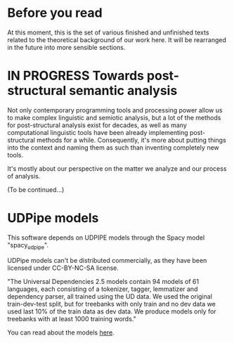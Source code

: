 * Before you read
At this moment, this is the set of various finished and unfinished
texts related to the theoretical background of our work here. It will
be rearranged in the future into more sensible sections.
* IN PROGRESS Towards post-structural semantic analysis
Not only contemporary programming tools and processing power allow us
to make complex linguistic and semiotic analysis, but a lot of the
methods for post-structural analysis exist for decades, as well as
many computational linguistic tools have been already implementing
post-structural methods for a while. Consequently, it's more about
putting things into the context and naming them as such than inventing
completely new tools.

It's mostly about our perspective on the matter we analyze and our
process of analysis.

(To be continued...)
* UDPipe models
This software depends on UDPIPE models through the Spacy model
"spacy_udpipe".

UDPipe models can't be distributed commercially, as they have been
licensed under CC-BY-NC-SA license.

"The Universal Dependencies 2.5 models contain 94 models of 61
languages, each consisting of a tokenizer, tagger, lemmatizer and
dependency parser, all trained using the UD data. We used the original
train-dev-test split, but for treebanks with only train and no dev
data we used last 10% of the train data as dev data. We produce models
only for treebanks with at least 1000 training words."

You can read about the models [[https://ufal.mff.cuni.cz/udpipe/1/models][here]].
